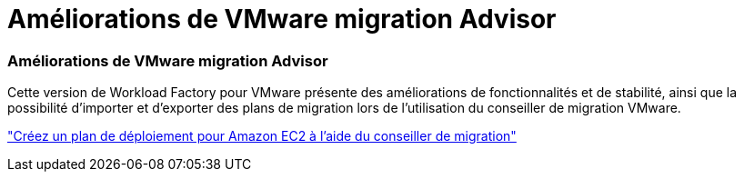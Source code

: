 = Améliorations de VMware migration Advisor
:allow-uri-read: 




=== Améliorations de VMware migration Advisor

Cette version de Workload Factory pour VMware présente des améliorations de fonctionnalités et de stabilité, ainsi que la possibilité d'importer et d'exporter des plans de migration lors de l'utilisation du conseiller de migration VMware.

https://docs.netapp.com/us-en/workload-vmware/launch-onboarding-advisor-native.html["Créez un plan de déploiement pour Amazon EC2 à l'aide du conseiller de migration"]
